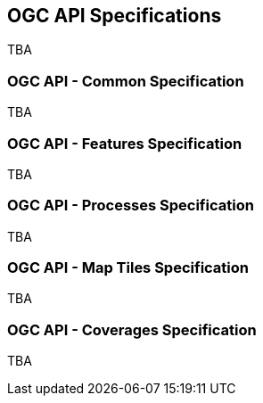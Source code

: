 [[OGCAPISpecifications]]
== OGC API Specifications

TBA

=== OGC API - Common Specification

TBA

=== OGC API - Features Specification

TBA

=== OGC API - Processes Specification

TBA

=== OGC API - Map Tiles Specification

TBA

=== OGC API - Coverages Specification

TBA
